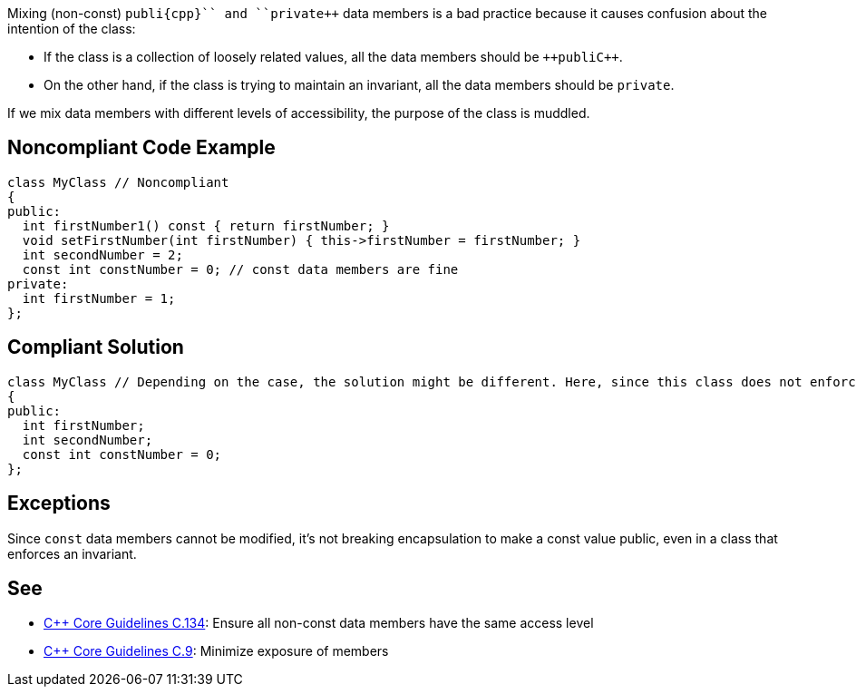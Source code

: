 Mixing (non-const) ``++publi{cpp}`` and ``++private++`` data members is a bad practice because it causes confusion about the intention of the class:

* If the class is a collection of loosely related values, all the data members should be ``++publi{cpp}``.
* On the other hand, if the class is trying to maintain an invariant, all the data members should be ``++private++``.

If we mix data members with different levels of accessibility, the purpose of the class is muddled.


== Noncompliant Code Example

----
class MyClass // Noncompliant
{
public:
  int firstNumber1() const { return firstNumber; }
  void setFirstNumber(int firstNumber) { this->firstNumber = firstNumber; }
  int secondNumber = 2;
  const int constNumber = 0; // const data members are fine
private:
  int firstNumber = 1;
};
----


== Compliant Solution

----
class MyClass // Depending on the case, the solution might be different. Here, since this class does not enforce any invariant, we make all the data members public
{
public:
  int firstNumber;
  int secondNumber;
  const int constNumber = 0;
};
----


== Exceptions

Since ``++const++`` data members cannot be modified, it's not breaking encapsulation to make a const value public, even in a class that enforces an invariant.


== See

* https://github.com/isocpp/CppCoreGuidelines/blob/036324/CppCoreGuidelines.md#c134-ensure-all-non-const-data-members-have-the-same-access-level[{cpp} Core Guidelines C.134]: Ensure all non-const data members have the same access level
* https://github.com/isocpp/CppCoreGuidelines/blob/036324/CppCoreGuidelines.md#c9-minimize-exposure-of-members[{cpp} Core Guidelines C.9]: Minimize exposure of members

